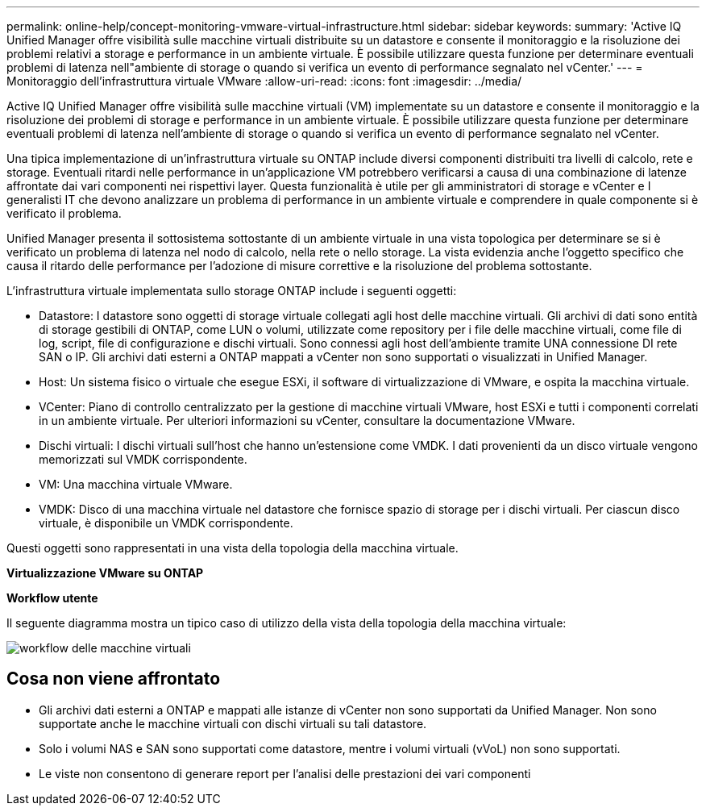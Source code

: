 ---
permalink: online-help/concept-monitoring-vmware-virtual-infrastructure.html 
sidebar: sidebar 
keywords:  
summary: 'Active IQ Unified Manager offre visibilità sulle macchine virtuali distribuite su un datastore e consente il monitoraggio e la risoluzione dei problemi relativi a storage e performance in un ambiente virtuale. È possibile utilizzare questa funzione per determinare eventuali problemi di latenza nell"ambiente di storage o quando si verifica un evento di performance segnalato nel vCenter.' 
---
= Monitoraggio dell'infrastruttura virtuale VMware
:allow-uri-read: 
:icons: font
:imagesdir: ../media/


[role="lead"]
Active IQ Unified Manager offre visibilità sulle macchine virtuali (VM) implementate su un datastore e consente il monitoraggio e la risoluzione dei problemi di storage e performance in un ambiente virtuale. È possibile utilizzare questa funzione per determinare eventuali problemi di latenza nell'ambiente di storage o quando si verifica un evento di performance segnalato nel vCenter.

Una tipica implementazione di un'infrastruttura virtuale su ONTAP include diversi componenti distribuiti tra livelli di calcolo, rete e storage. Eventuali ritardi nelle performance in un'applicazione VM potrebbero verificarsi a causa di una combinazione di latenze affrontate dai vari componenti nei rispettivi layer. Questa funzionalità è utile per gli amministratori di storage e vCenter e I generalisti IT che devono analizzare un problema di performance in un ambiente virtuale e comprendere in quale componente si è verificato il problema.

Unified Manager presenta il sottosistema sottostante di un ambiente virtuale in una vista topologica per determinare se si è verificato un problema di latenza nel nodo di calcolo, nella rete o nello storage. La vista evidenzia anche l'oggetto specifico che causa il ritardo delle performance per l'adozione di misure correttive e la risoluzione del problema sottostante.

L'infrastruttura virtuale implementata sullo storage ONTAP include i seguenti oggetti:

* Datastore: I datastore sono oggetti di storage virtuale collegati agli host delle macchine virtuali. Gli archivi di dati sono entità di storage gestibili di ONTAP, come LUN o volumi, utilizzate come repository per i file delle macchine virtuali, come file di log, script, file di configurazione e dischi virtuali. Sono connessi agli host dell'ambiente tramite UNA connessione DI rete SAN o IP. Gli archivi dati esterni a ONTAP mappati a vCenter non sono supportati o visualizzati in Unified Manager.
* Host: Un sistema fisico o virtuale che esegue ESXi, il software di virtualizzazione di VMware, e ospita la macchina virtuale.
* VCenter: Piano di controllo centralizzato per la gestione di macchine virtuali VMware, host ESXi e tutti i componenti correlati in un ambiente virtuale. Per ulteriori informazioni su vCenter, consultare la documentazione VMware.
* Dischi virtuali: I dischi virtuali sull'host che hanno un'estensione come VMDK. I dati provenienti da un disco virtuale vengono memorizzati sul VMDK corrispondente.
* VM: Una macchina virtuale VMware.
* VMDK: Disco di una macchina virtuale nel datastore che fornisce spazio di storage per i dischi virtuali. Per ciascun disco virtuale, è disponibile un VMDK corrispondente.


Questi oggetti sono rappresentati in una vista della topologia della macchina virtuale.

*Virtualizzazione VMware su ONTAP* image:../media/vm-deployment.gif[""]

*Workflow utente*

Il seguente diagramma mostra un tipico caso di utilizzo della vista della topologia della macchina virtuale:

image::../media/vm-workflow.gif[workflow delle macchine virtuali]



== Cosa non viene affrontato

* Gli archivi dati esterni a ONTAP e mappati alle istanze di vCenter non sono supportati da Unified Manager. Non sono supportate anche le macchine virtuali con dischi virtuali su tali datastore.
* Solo i volumi NAS e SAN sono supportati come datastore, mentre i volumi virtuali (vVoL) non sono supportati.
* Le viste non consentono di generare report per l'analisi delle prestazioni dei vari componenti

